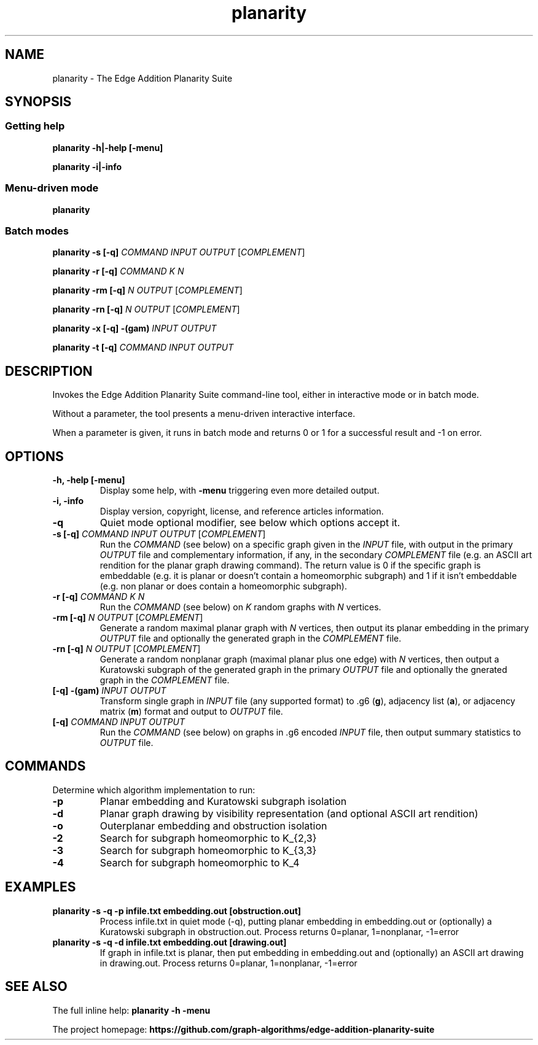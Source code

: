 .TH planarity 1

.SH NAME
planarity - The Edge Addition Planarity Suite

.SH SYNOPSIS

.SS Getting help
.B planarity -h|-help [-menu]

.B planarity -i|-info

.SS Menu-driven mode
.B planarity

.SS Batch modes

.B planarity -s [-q] \fICOMMAND\fR \fIINPUT\fR \fIOUTPUT\fR [\fICOMPLEMENT\fR]

.B planarity -r [-q] \fICOMMAND\fR \fIK\fR \fIN\fR

.B planarity -rm [-q] \fIN\fR \fIOUTPUT\fR [\fICOMPLEMENT\fR]

.B planarity -rn [-q] \fIN\fR \fIOUTPUT\fR [\fICOMPLEMENT\fR]

.B planarity -x [-q] \fB-(gam)\fR \fIINPUT\fR \fIOUTPUT\fR

.B planarity -t [-q] \fICOMMAND\fR \fIINPUT\fR \fIOUTPUT\fR

.SH DESCRIPTION
Invokes the Edge Addition Planarity Suite command-line tool, either in
interactive mode or in batch mode.

Without a parameter, the tool presents a menu-driven interactive
interface.

When a parameter is given, it runs in batch mode and returns 0 or 1
for a successful result and -1 on error.

.SH OPTIONS

.TP
.B -h, -help [-menu]
Display some help, with \fB-menu\fR triggering even more detailed output.

.TP
.B -i, -info
Display version, copyright, license, and reference articles information.

.TP
.B -q
Quiet mode optional modifier, see below which options accept it.

.TP
.B -s [-q] \fICOMMAND\fR \fIINPUT\fR \fIOUTPUT\fR [\fICOMPLEMENT\fR]
Run the \fICOMMAND\fR (see below) on a specific graph given in the
\fIINPUT\fR file, with output in the primary \fIOUTPUT\fR file and
complementary information, if any, in the secondary \fICOMPLEMENT\fR file
(e.g. an ASCII art rendition for the planar graph drawing command). The
return value is 0 if the specific graph is embeddable (e.g. it is
planar or doesn't contain a homeomorphic subgraph) and 1 if it isn't
embeddable (e.g. non planar or does contain a homeomorphic subgraph).

.TP
.B -r [-q] \fICOMMAND\fR \fIK\fR \fIN\fR
Run the \fICOMMAND\fR (see below) on \fIK\fR random graphs with
\fIN\fR vertices.

.TP
.B -rm [-q] \fIN\fR \fIOUTPUT\fR [\fICOMPLEMENT\fR]
Generate a random maximal planar graph with \fIN\fR vertices, then output
its planar embedding in the primary \fIOUTPUT\fR file and optionally the
generated graph in the \fICOMPLEMENT\fR file.

.TP
.B -rn [-q] \fIN\fR \fIOUTPUT\fR [\fICOMPLEMENT\fR]
Generate a random nonplanar graph (maximal planar plus one edge) with
\fIN\fR vertices, then output a Kuratowski subgraph of the generated graph
in the primary \fIOUTPUT\fR file and optionally the gnerated graph in
the \fICOMPLEMENT\fR file.

.TP
.B [-q] \fB-(gam)\fR \fIINPUT\fR \fIOUTPUT\fR
Transform single graph in \fIINPUT\fR file (any supported format) to .g6 (\fBg\fR),
adjacency list (\fBa\fR), or adjacency matrix (\fBm\fR) format and output
to \fIOUTPUT\fR file.

.TP
.B [-q] \fICOMMAND\fR \fIINPUT\fR \fIOUTPUT\fR
Run the \fICOMMAND\fR (see below) on graphs in .g6 encoded \fIINPUT\fR
file, then output summary statistics to \fIOUTPUT\fR file.

.SH COMMANDS
Determine which algorithm implementation to run:
.TP
.B -p
Planar embedding and Kuratowski subgraph isolation
.TP
.B -d
Planar graph drawing by visibility representation (and optional ASCII art rendition)
.TP
.B -o
Outerplanar embedding and obstruction isolation
.TP
.B -2
Search for subgraph homeomorphic to K_{2,3}
.TP
.B -3
Search for subgraph homeomorphic to K_{3,3}
.TP
.B -4
Search for subgraph homeomorphic to K_4

.SH EXAMPLES
.TP
.B planarity -s -q -p infile.txt embedding.out [obstruction.out]
Process infile.txt in quiet mode (-q), putting planar embedding in
embedding.out or (optionally) a Kuratowski subgraph in obstruction.out.
Process returns 0=planar, 1=nonplanar, -1=error
.TP
.B planarity -s -q -d infile.txt embedding.out [drawing.out]
If graph in infile.txt is planar, then put embedding in embedding.out
and (optionally) an ASCII art drawing in drawing.out.
Process returns 0=planar, 1=nonplanar, -1=error

.SH SEE ALSO

The full inline help: \fBplanarity -h -menu\fR

The project homepage: \fBhttps://github.com/graph-algorithms/edge-addition-planarity-suite\fR
